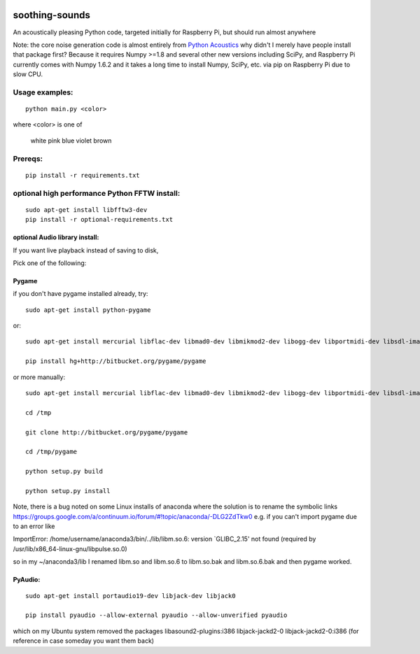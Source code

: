 .. image:: https://codeclimate.com/github/scienceopen/soothing-sounds/badges/gpa.svg
 :target: https://codeclimate.com/github/scienceopen/soothing-sounds
 :alt: Code Climate

.. image:: https://travis-ci.org/scienceopen/soothing-sounds.svg
 :target: https://travis-ci.org/scienceopen/soothing-sounds
 :alt: Travis CI
 
.. image:: https://coveralls.io/repos/scienceopen/soothing-sounds/badge.svg
 :target: https://coveralls.io/r/scienceopen/soothing-sounds
 :alt: Coveralls.io

=================
soothing-sounds
=================

An acoustically pleasing Python code, targeted initially for Raspberry Pi, but should run almost anywhere

Note: the core noise generation code is almost entirely from 
`Python Acoustics <https://github.com/python-acoustics/python-acoustics>`_ 
why didn't I merely have people install that package first? Because it requires Numpy >=1.8 and several other new versions including SciPy, and Raspberry Pi currently comes with Numpy 1.6.2 and it takes a long time to install Numpy, SciPy, etc. via pip on Raspberry Pi due to slow CPU.


Usage examples:
===============
::

 python main.py <color>
 
where <color> is one of

 white  pink blue violet brown

Prereqs:
========
::

 pip install -r requirements.txt


optional high performance Python FFTW install:
==============================================
::

 sudo apt-get install libfftw3-dev
 pip install -r optional-requirements.txt


optional Audio library install:
----------------------
If you want live playback instead of saving to disk,

Pick one of the following:

Pygame
------
if you don't have pygame installed already, try::

 sudo apt-get install python-pygame

or::

 sudo apt-get install mercurial libflac-dev libmad0-dev libmikmod2-dev libogg-dev libportmidi-dev libsdl-image1.2-dev libsdl-mixer1.2-dev libsdl-ttf2.0-dev libsmpeg-dev libvorbis-dev libwebp-dev libwebpdemux1 sharutils 

 pip install hg+http://bitbucket.org/pygame/pygame

or more manually::

 sudo apt-get install mercurial libflac-dev libmad0-dev libmikmod2-dev libogg-dev libportmidi-dev libsdl-image1.2-dev libsdl-mixer1.2-dev libsdl-ttf2.0-dev libsmpeg-dev libvorbis-dev libwebp-dev libwebpdemux1 sharutils 

 cd /tmp
 
 git clone http://bitbucket.org/pygame/pygame
 
 cd /tmp/pygame
 
 python setup.py build
 
 python setup.py install

Note, there is a bug noted on some Linux installs of anaconda where the solution is to rename the symbolic links
https://groups.google.com/a/continuum.io/forum/#!topic/anaconda/-DLG2ZdTkw0
e.g. if you can't import pygame due to an error like

ImportError: /home/username/anaconda3/bin/../lib/libm.so.6: version `GLIBC_2.15' not found (required by /usr/lib/x86_64-linux-gnu/libpulse.so.0)

so in my ~/anaconda3/lib I renamed libm.so and libm.so.6 to libm.so.bak and libm.so.6.bak and then pygame worked.

PyAudio:
--------
::
 
 sudo apt-get install portaudio19-dev libjack-dev libjack0
 
 pip install pyaudio --allow-external pyaudio --allow-unverified pyaudio

which on my Ubuntu system removed the packages libasound2-plugins:i386 libjack-jackd2-0 libjack-jackd2-0:i386
(for reference in case someday you want them back)
